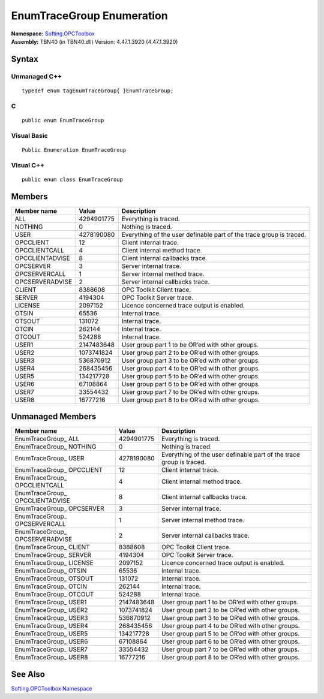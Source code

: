 **EnumTraceGroup Enumeration**
------------------------------

| **Namespace:** `Softing.OPCToolbox <N_Softing_OPCToolbox.htm>`__
| **Assembly:** TBN40 (in TBN40.dll) Version: 4.47.1.3920 (4.47.1.3920)

Syntax
~~~~~~

Unmanaged C++
^^^^^^^^^^^^^

::

   typedef enum tagEnumTraceGroup{ }EnumTraceGroup;    

C
^

::

   public enum EnumTraceGroup

Visual Basic
^^^^^^^^^^^^

::

   Public Enumeration EnumTraceGroup

Visual C++
^^^^^^^^^^

::

   public enum class EnumTraceGroup

Members
~~~~~~~

+-----------------------+-----------------------+-----------------------+
| **Member name**       | **Value**             | **Description**       |
+=======================+=======================+=======================+
| ALL                   | 4294901775            | Everything is traced. |
+-----------------------+-----------------------+-----------------------+
| NOTHING               | 0                     | Nothing is traced.    |
+-----------------------+-----------------------+-----------------------+
| USER                  | 4278190080            | Everything of the     |
|                       |                       | user definable part   |
|                       |                       | of the trace group is |
|                       |                       | traced.               |
+-----------------------+-----------------------+-----------------------+
| OPCCLIENT             | 12                    | Client internal       |
|                       |                       | trace.                |
+-----------------------+-----------------------+-----------------------+
| OPCCLIENTCALL         | 4                     | Client internal       |
|                       |                       | method trace.         |
+-----------------------+-----------------------+-----------------------+
| OPCCLIENTADVISE       | 8                     | Client internal       |
|                       |                       | callbacks trace.      |
+-----------------------+-----------------------+-----------------------+
| OPCSERVER             | 3                     | Server internal       |
|                       |                       | trace.                |
+-----------------------+-----------------------+-----------------------+
| OPCSERVERCALL         | 1                     | Server internal       |
|                       |                       | method trace.         |
+-----------------------+-----------------------+-----------------------+
| OPCSERVERADVISE       | 2                     | Server internal       |
|                       |                       | callbacks trace.      |
+-----------------------+-----------------------+-----------------------+
| CLIENT                | 8388608               | OPC Toolkit Client    |
|                       |                       | trace.                |
+-----------------------+-----------------------+-----------------------+
| SERVER                | 4194304               | OPC Toolkit Server    |
|                       |                       | trace.                |
+-----------------------+-----------------------+-----------------------+
| LICENSE               | 2097152               | Licence concerned     |
|                       |                       | trace output is       |
|                       |                       | enabled.              |
+-----------------------+-----------------------+-----------------------+
| OTSIN                 | 65536                 | Internal trace.       |
+-----------------------+-----------------------+-----------------------+
| OTSOUT                | 131072                | Internal trace.       |
+-----------------------+-----------------------+-----------------------+
| OTCIN                 | 262144                | Internal trace.       |
+-----------------------+-----------------------+-----------------------+
| OTCOUT                | 524288                | Internal trace.       |
+-----------------------+-----------------------+-----------------------+
| USER1                 | 2147483648            | User group part 1 to  |
|                       |                       | be OR’ed with other   |
|                       |                       | groups.               |
+-----------------------+-----------------------+-----------------------+
| USER2                 | 1073741824            | User group part 2 to  |
|                       |                       | be OR’ed with other   |
|                       |                       | groups.               |
+-----------------------+-----------------------+-----------------------+
| USER3                 | 536870912             | User group part 3 to  |
|                       |                       | be OR’ed with other   |
|                       |                       | groups.               |
+-----------------------+-----------------------+-----------------------+
| USER4                 | 268435456             | User group part 4 to  |
|                       |                       | be OR’ed with other   |
|                       |                       | groups.               |
+-----------------------+-----------------------+-----------------------+
| USER5                 | 134217728             | User group part 5 to  |
|                       |                       | be OR’ed with other   |
|                       |                       | groups.               |
+-----------------------+-----------------------+-----------------------+
| USER6                 | 67108864              | User group part 6 to  |
|                       |                       | be OR’ed with other   |
|                       |                       | groups.               |
+-----------------------+-----------------------+-----------------------+
| USER7                 | 33554432              | User group part 7 to  |
|                       |                       | be OR’ed with other   |
|                       |                       | groups.               |
+-----------------------+-----------------------+-----------------------+
| USER8                 | 16777216              | User group part 8 to  |
|                       |                       | be OR’ed with other   |
|                       |                       | groups.               |
+-----------------------+-----------------------+-----------------------+

Unmanaged Members
~~~~~~~~~~~~~~~~~

+-----------------------+-----------------------+-----------------------+
| **Member name**       | **Value**             | **Description**       |
+=======================+=======================+=======================+
| EnumTraceGroup\_ ALL  | 4294901775            | Everything is traced. |
+-----------------------+-----------------------+-----------------------+
| EnumTraceGroup\_      | 0                     | Nothing is traced.    |
| NOTHING               |                       |                       |
+-----------------------+-----------------------+-----------------------+
| EnumTraceGroup\_ USER | 4278190080            | Everything of the     |
|                       |                       | user definable part   |
|                       |                       | of the trace group is |
|                       |                       | traced.               |
+-----------------------+-----------------------+-----------------------+
| EnumTraceGroup\_      | 12                    | Client internal       |
| OPCCLIENT             |                       | trace.                |
+-----------------------+-----------------------+-----------------------+
| EnumTraceGroup\_      | 4                     | Client internal       |
| OPCCLIENTCALL         |                       | method trace.         |
+-----------------------+-----------------------+-----------------------+
| EnumTraceGroup\_      | 8                     | Client internal       |
| OPCCLIENTADVISE       |                       | callbacks trace.      |
+-----------------------+-----------------------+-----------------------+
| EnumTraceGroup\_      | 3                     | Server internal       |
| OPCSERVER             |                       | trace.                |
+-----------------------+-----------------------+-----------------------+
| EnumTraceGroup\_      | 1                     | Server internal       |
| OPCSERVERCALL         |                       | method trace.         |
+-----------------------+-----------------------+-----------------------+
| EnumTraceGroup\_      | 2                     | Server internal       |
| OPCSERVERADVISE       |                       | callbacks trace.      |
+-----------------------+-----------------------+-----------------------+
| EnumTraceGroup\_      | 8388608               | OPC Toolkit Client    |
| CLIENT                |                       | trace.                |
+-----------------------+-----------------------+-----------------------+
| EnumTraceGroup\_      | 4194304               | OPC Toolkit Server    |
| SERVER                |                       | trace.                |
+-----------------------+-----------------------+-----------------------+
| EnumTraceGroup\_      | 2097152               | Licence concerned     |
| LICENSE               |                       | trace output is       |
|                       |                       | enabled.              |
+-----------------------+-----------------------+-----------------------+
| EnumTraceGroup\_      | 65536                 | Internal trace.       |
| OTSIN                 |                       |                       |
+-----------------------+-----------------------+-----------------------+
| EnumTraceGroup\_      | 131072                | Internal trace.       |
| OTSOUT                |                       |                       |
+-----------------------+-----------------------+-----------------------+
| EnumTraceGroup\_      | 262144                | Internal trace.       |
| OTCIN                 |                       |                       |
+-----------------------+-----------------------+-----------------------+
| EnumTraceGroup\_      | 524288                | Internal trace.       |
| OTCOUT                |                       |                       |
+-----------------------+-----------------------+-----------------------+
| EnumTraceGroup\_      | 2147483648            | User group part 1 to  |
| USER1                 |                       | be OR’ed with other   |
|                       |                       | groups.               |
+-----------------------+-----------------------+-----------------------+
| EnumTraceGroup\_      | 1073741824            | User group part 2 to  |
| USER2                 |                       | be OR’ed with other   |
|                       |                       | groups.               |
+-----------------------+-----------------------+-----------------------+
| EnumTraceGroup\_      | 536870912             | User group part 3 to  |
| USER3                 |                       | be OR’ed with other   |
|                       |                       | groups.               |
+-----------------------+-----------------------+-----------------------+
| EnumTraceGroup\_      | 268435456             | User group part 4 to  |
| USER4                 |                       | be OR’ed with other   |
|                       |                       | groups.               |
+-----------------------+-----------------------+-----------------------+
| EnumTraceGroup\_      | 134217728             | User group part 5 to  |
| USER5                 |                       | be OR’ed with other   |
|                       |                       | groups.               |
+-----------------------+-----------------------+-----------------------+
| EnumTraceGroup\_      | 67108864              | User group part 6 to  |
| USER6                 |                       | be OR’ed with other   |
|                       |                       | groups.               |
+-----------------------+-----------------------+-----------------------+
| EnumTraceGroup\_      | 33554432              | User group part 7 to  |
| USER7                 |                       | be OR’ed with other   |
|                       |                       | groups.               |
+-----------------------+-----------------------+-----------------------+
| EnumTraceGroup\_      | 16777216              | User group part 8 to  |
| USER8                 |                       | be OR’ed with other   |
|                       |                       | groups.               |
+-----------------------+-----------------------+-----------------------+

See Also
~~~~~~~~

`Softing.OPCToolbox Namespace <N_Softing_OPCToolbox.htm>`__

